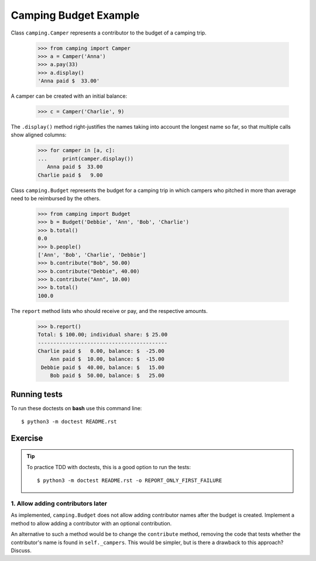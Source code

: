======================
Camping Budget Example
======================

Class ``camping.Camper`` represents a contributor to the budget of a camping trip.

    >>> from camping import Camper
    >>> a = Camper('Anna')
    >>> a.pay(33)
    >>> a.display()
    'Anna paid $  33.00'

A camper can be created with an initial balance:

    >>> c = Camper('Charlie', 9)

The ``.display()`` method right-justifies the names taking into account the
longest name so far, so that multiple calls show aligned columns:

    >>> for camper in [a, c]:
    ...     print(camper.display())
       Anna paid $  33.00
    Charlie paid $   9.00


Class ``camping.Budget`` represents the budget for a camping trip
in which campers who pitched in more than average need to be
reimbursed by the others.

    >>> from camping import Budget
    >>> b = Budget('Debbie', 'Ann', 'Bob', 'Charlie')
    >>> b.total()
    0.0
    >>> b.people()
    ['Ann', 'Bob', 'Charlie', 'Debbie']
    >>> b.contribute("Bob", 50.00)
    >>> b.contribute("Debbie", 40.00)
    >>> b.contribute("Ann", 10.00)
    >>> b.total()
    100.0

The ``report`` method lists who should receive or pay, and the
respective amounts.

    >>> b.report()
    Total: $ 100.00; individual share: $ 25.00
    ------------------------------------------
    Charlie paid $   0.00, balance: $  -25.00
        Ann paid $  10.00, balance: $  -15.00
     Debbie paid $  40.00, balance: $   15.00
        Bob paid $  50.00, balance: $   25.00



-------------
Running tests
-------------

To run these doctests on **bash** use this command line::

    $ python3 -m doctest README.rst


--------
Exercise
--------

.. tip:: To practice TDD with doctests, this is a good option to run the tests::

    $ python3 -m doctest README.rst -o REPORT_ONLY_FIRST_FAILURE


1. Allow adding contributors later
----------------------------------

As implemented, ``camping.Budget`` does not allow adding contributor names after the budget is created.
Implement a method to allow adding a contributor with an optional contribution.

An alternative to such a method would be to change the ``contribute`` method,
removing the code that tests whether the contributor's name is found in ``self._campers``.
This would be simpler, but is there a drawback to this approach? Discuss.
